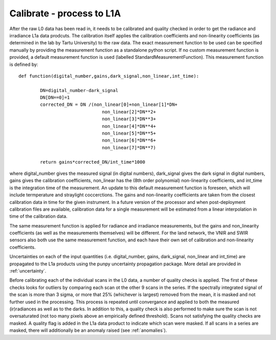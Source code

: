 .. calibrate - algorithm theoretical basis
   Author: pdv
   Email: pieter.de.vis@npl.co.uk
   Created: 18/10/2021

.. _calibrate:


Calibrate - process to L1A
~~~~~~~~~~~~~~~~~~~~~~~~~~~

After the raw L0 data has been read in, it needs to be calibrated and quality checked in order to get the radiance and irradiance L1a data prodcuts.
The calibration itself applies the calibration coefficients and non-linearity coefficients (as determined in the lab by Tartu University) to the raw data. 
The exact measurement function to be used can be specified manually by providing the measurement function as a standalone python script.
If no custom measurement function is provided, a default measurement function is used (labelled StandardMeasurementFunction). 
This measurement function is defined by::

	def function(digital_number,gains,dark_signal,non_linear,int_time):
        
        	DN=digital_number-dark_signal
        	DN[DN==0]=1
        	corrected_DN = DN /(non_linear[0]+non_linear[1]*DN+
                                       non_linear[2]*DN**2+
                                       non_linear[3]*DN**3+
                                       non_linear[4]*DN**4+
                                       non_linear[5]*DN**5+
                                       non_linear[6]*DN**6+
                                       non_linear[7]*DN**7)

        	return gains*corrected_DN/int_time*1000

where digital_number gives the measured signal (in digital numbers), dark_signal gives the dark signal in digital numbers, 
gains gives the calibration coefficients, non_linear has the (8th order polynomial) non-linearity coefficients, and int_time 
is the integration time of the measurement. 
An update to this default measurement function is foreseen, which will include termperature and straylight coccerctions.
The gains and non-linearity coefficients are taken from the closest calibration data in time for the given instrument. 
In a future version of the processor and when post-deployment calibration files are available,  calibration data for a 
single measurement will be estimated from a linear interpolation in time of the calibration data.


The same measurement function is applied for radiance and irradiance measurements, but the gains and non_linearity coefficients 
(as well as the measurements themselves) will be different. For the land network, the VNIR and SWIR sensors also both use the 
same measurement function, and each have their own set of calibration and non-linearity coefficients.

Uncertainties on each of the input quantities (i.e. digital_number, gains, dark_signal, non_linear and int_time) are propagated to the L1a products
using the punpy uncertainty propagation package. More detail are provided in :ref:`uncertainty`.

Before calibrating each of the individual scans in the L0 data, a number of quality checks is applied. 
The first of these checks looks for outliers by comparing each scan ot the other 9 scans in the series. 
If the spectrally integrated signal of the scan is more than 3 sigma, or more that 25% (whichever is largest) removed from the mean, it is masked and not further used in the processing.
This process is repeated until convergance and applied to both the measured (ir)radiances as well as to the darks. 
In addition to this, a quality check is also performed to make sure the scan is not oversaturated (not too many pixels above an empirically defined threshold).
Scans not satisfying the quality checks are masked. A quality flag is added in the L1a data product to indicate which scan were masked. If all scans in a series are masked, there will additionally be an anomaly raised (see :ref:`anomalies`).

